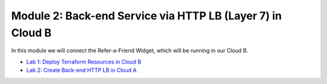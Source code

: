 Module 2: Back-end Service via HTTP LB (Layer 7) in Cloud B
===========================================================

In this module we will connect the Refer-a-Friend Widget, which will be running in our Cloud B.

- `Lab 1: Deploy Terraform Resources in Cloud B <lab1.rst>`_
- `Lab 2: Create Back-end HTTP LB in Cloud A <lab2.rst>`_
